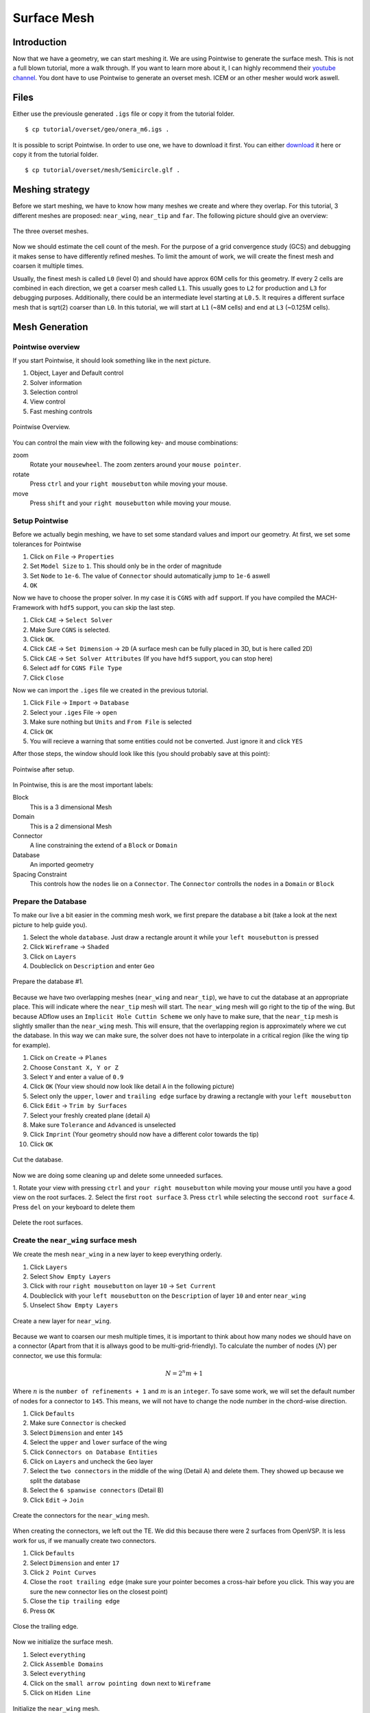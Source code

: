 .. _overset_surface_mesh:

*********************************
Surface Mesh
*********************************

Introduction
============
Now that we have a geometry, we can start meshing it. We are using Pointwise to generate the surface mesh. 
This is not a full blown tutorial, more a walk through. If you want to learn more about it, I can highly 
recommend their `youtube channel <https://www.youtube.com/user/CFDMeshing>`_\. You dont have to use 
Pointwise to generate an overset mesh. ICEM or an other mesher would work aswell.

Files
=====
Either use the previousle generated ``.igs`` file or copy it from the tutorial folder.
::

    $ cp tutorial/overset/geo/onera_m6.igs .

It is possible to script Pointwise. In order to use one, we have to download it first. You can either
`download <https://raw.githubusercontent.com/pointwise/Semicircle/master/Semicircle.glf>`_ it here or copy it 
from the tutorial folder.
::

    $ cp tutorial/overset/mesh/Semicircle.glf .

Meshing strategy
================
Before we start meshing, we have to know how many meshes we create and where they overlap. For this tutorial,
3 different meshes are proposed: ``near_wing``, ``near_tip`` and ``far``. The following picture should give an overview:

.. figure:: images/overset_m6_mesh_fields.png
    :width: 500
    :align: center 

    The three overset meshes.

Now we should estimate the cell count of the mesh. For the purpose of a grid convergence study (GCS) and debugging
it makes sense to have differently refined meshes. To limit the amount of work, we will create the finest mesh and
coarsen it multiple times. 

Usually, the finest mesh is called ``L0`` (level 0) and should have approx 60M cells for this geometry. If every 2 cells 
are combined in each direction, we get a coarser mesh called ``L1``. This usually goes to ``L2`` for production and ``L3`` for 
debugging purposes. Additionally, there could be an intermediate level starting at ``L0.5``. It requires a different 
surface mesh that is sqrt(2) coarser than ``L0``. In this tutorial, we will start at ``L1`` (~8M cells) and end at ``L3`` 
(~0.125M cells).

Mesh Generation
===============

Pointwise overview
------------------
If you start Pointwise, it should look something like in the next picture.

1. Object, Layer and Default control
2. Solver information
3. Selection control
4. View control
5. Fast meshing controls

.. figure:: images/overset_pointwise_overview.png
    :width: 600
    :align: center 

    Pointwise Overview.

You can control the main view with the following key- and mouse combinations:

zoom
  Rotate your ``mousewheel``. The zoom zenters around your ``mouse pointer``.

rotate
  Press ``ctrl`` and your ``right mousebutton`` while moving your mouse.

move
  Press ``shift`` and your ``right mousebutton`` while moving your mouse.


Setup Pointwise
---------------
Before we actually begin meshing, we have to set some standard values and import our geometry. At first, we set some
tolerances for Pointwise

1. Click on ``File`` -> ``Properties``
2. Set ``Model Size`` to ``1``. This should only be in the order of magnitude
3. Set ``Node`` to ``1e-6``. The value of ``Connector`` should automatically jump to ``1e-6`` aswell
4. ``OK``

Now we have to choose the proper solver. In my case it is ``CGNS`` with ``adf`` support. If you have compiled the 
MACH-Framework with ``hdf5`` support, you can skip the last step.

1. Click ``CAE`` -> ``Select Solver``
2. Make Sure ``CGNS`` is selected. 
3. Click ``OK``.
4. Click ``CAE`` -> ``Set Dimension`` -> ``2D`` (A surface mesh can be fully placed in 3D, but is here called  2D)
5. Click ``CAE`` -> ``Set Solver Attributes`` (If you have ``hdf5`` support, you can stop here)
6. Select ``adf`` for ``CGNS File Type``
7. Click ``Close``

Now we can import the ``.iges`` file we created in the previous tutorial.

1. Click ``File`` -> ``Import`` -> ``Database``
2. Select your ``.iges`` File -> ``open``
3. Make sure nothing but ``Units`` and ``From File`` is selected
4. Click ``OK``
5. You will recieve a warning that some entities could not be converted. Just ignore it and click ``YES``

After those steps, the window should look like this (you should probably save at this point):

.. figure:: images/overset_pointwise_after_import.png
    :width: 600
    :align: center 

    Pointwise after setup.

In Pointwise, this is are the most important labels:

Block
    This is a 3 dimensional Mesh
Domain
    This is a 2 dimensional Mesh
Connector
    A line constraining the extend of a ``Block`` or ``Domain``
Database
    An imported geometry
Spacing Constraint
    This controls how the ``nodes`` lie on a ``Connector``. The ``Connector`` controlls the ``nodes`` in a ``Domain`` or ``Block``


Prepare the Database
--------------------

To make our live a bit easier in the comming mesh work, we first prepare the database a bit (take a look at the next 
picture to help guide you).

1. Select the whole ``database``. Just draw a rectangle arount it while your ``left mousebutton`` is pressed
2. Click ``Wireframe`` -> ``Shaded``
3. Click on ``Layers``
4. Doubleclick on ``Description`` and enter ``Geo``

.. figure:: images/overset_pointwise_dat1.png
    :width: 600
    :align: center 

    Prepare the database #1.


Because we have two overlapping meshes (``near_wing`` and ``near_tip``), we have to cut the database at an appropriate place.
This will indicate where the ``near_tip`` mesh will start. The ``near_wing`` mesh will go right to the tip of the wing. But 
because ADflow uses an ``Implicit Hole Cuttin Scheme`` we only have to make sure, that the ``near_tip`` mesh is slightly smaller
than the ``near_wing`` mesh. This will ensure, that the overlapping region is approximately where we cut the database. In this
way we can make sure, the solver does not have to interpolate in a critical region (like the wing tip for example).

1. Click on ``Create`` -> ``Planes``
2. Choose ``Constant X, Y or Z``
3. Select ``Y`` and enter a value of ``0.9``
4. Click ``OK`` (Your view should now look like detail ``A`` in the following picture)
5. Select only the ``upper``, ``lower`` and ``trailing edge`` surface by drawing a rectangle with your ``left mousebutton``
6. Click ``Edit`` -> ``Trim by Surfaces``
7. Select your freshly created plane (detail ``A``)
8. Make sure ``Tolerance`` and ``Advanced`` is unselected
9. Click ``Imprint`` (Your geometry should now have a different color towards the tip)
10. Click ``OK``

.. figure:: images/overset_pointwise_cut_database.png
    :width: 600
    :align: center 

    Cut the database.


Now we are doing some cleaning up and delete some unneeded surfaces.

1. Rotate your view with pressing ``ctrl`` and ``your right mousebutton`` while moving your mouse until you have a good view
on the root surfaces.
2. Select the first ``root surface``
3. Press ``ctrl`` while selecting the seccond ``root surface``
4. Press ``del`` on your keyboard to delete them

.. figure:: images/overset_pointwise_del_root.png
    :width: 600
    :align: center 

    Delete the root surfaces.



Create the ``near_wing`` surface mesh
-------------------------------------
We create the mesh ``near_wing`` in a new layer to keep everything orderly.

1. Click ``Layers`` 
2. Select ``Show Empty Layers``
3. Click with rour ``right mousebutton`` on layer ``10`` -> ``Set Current``
4. Doubleclick with your ``left mousebutton`` on the ``Description`` of layer ``10`` and enter ``near_wing``
5. Unselect ``Show Empty Layers``

.. figure:: images/overset_pointwise_near_layer.png
    :width: 600
    :align: center 

    Create a new layer for ``near_wing``.


Because we want to coarsen our mesh multiple times, it is important to think about how many nodes we should have on a 
connector (Apart from that it is allways good to be multi-grid-friendly). To calculate the number of nodes (:math:`N`) per connector, we
use this formula:

.. math::

    N=2^n m + 1

Where :math:`n` is the ``number of refinements + 1`` and :math:`m` is an ``integer``. To save some work, we will set the default number 
of nodes for a connector to ``145``. This means, we will not have to change the node number in the chord-wise direction.

1. Click ``Defaults``
2. Make sure ``Connector`` is checked
3. Select ``Dimension`` and enter ``145``
4. Select the ``upper`` and ``lower`` surface of the wing
5. Click ``Connectors on Database Entities``
6. Click on ``Layers`` and uncheck the ``Geo`` layer
7. Select the ``two connectors`` in the middle of the wing (Detail A) and delete them. They showed up because we split the database
8. Select the ``6 spanwise connectors`` (Detail B)
9. Click ``Edit`` -> ``Join``

.. figure:: images/overset_pointwise_near_wing1.png
    :width: 600
    :align: center 

    Create the connectors for the ``near_wing`` mesh.

When creating the connectors, we left out the TE. We did this because there were 2 surfaces from OpenVSP. It is less work for us,
if we manually create two connectors.

1. Click ``Defaults``
2. Select ``Dimension`` and enter ``17``
3. Click ``2 Point Curves``
4. Close the ``root trailing edge`` (make sure your pointer becomes a cross-hair before you click. This way you are sure the new connector lies on the closest point)
5. Close the ``tip trailing edge``
6. Press ``OK``

.. figure:: images/overset_pointwise_near_close_TE.png
    :width: 600
    :align: center 

    Close the trailing edge.

Now we initialize the surface mesh.

1. Select ``everything``
2. Click ``Assemble Domains``
3. Select ``everything``
4. Click on the ``small arrow pointing down`` next to ``Wireframe``
5. Click on ``Hiden Line``

.. figure:: images/overset_pointwise_near_init.png
    :width: 600
    :align: center 

    Initialize the ``near_wing`` mesh.

Now we have to ``size`` the LE (Leading Edge) and TE (Trailing Edge) connectors. Also we have to adjust the ``spacing``.

1. Click on ``All Masks On/Off``
2. Click on ```Connectors``
3. Select the ``LE`` and ``TE`` ``Connectors`` by drawing a rectangle like it is showen
4. Click on the ``inputfield`` next to ``Dimension``, enter ``73`` and press ``enter``

.. figure:: images/overset_pointwise_near_dimension_LETE.png
    :width: 600
    :align: center 

    Dimension the LE & TE connectors.

The surface mesh is now allmost complete. We only have to distribute the nodes on it properly by changing the ``spacing``. 
Usually all Points are distributed according to ``Tanh``. But because we split up the database in the previous steps, 
we have to remove the so called ``break point`` at that location.

1. Selecte the ``LE`` and ``TE`` connectors again.
2. Click on ``Grid`` -> ``Distribute``
3. Click on ``Break Points``
4. Click on ``Delete all Break Points``
5. Click on ``OK``

.. figure:: images/overset_pointwise_near_del_break_points.png
    :width: 600
    :align: center 

    Delete unneeded Break Points.

1. Click on ``All Masks On/Off``
2. Click on ``Spacing Constraints``
3. Select the 2 spacing constraints at the ``LE`` of the ``root`` (A)
4. Click the field next to ``Spacing`` and enter ``0.0003``. Then hit ``enter``
5. Select the 2 spacing constraints at the ``TE root`` (B)
6. Apply ``7.15e-5`` for spacing
7. Select the 2 spacing constraints at the ``LE tip`` (C)
8. Apply ``0.00016`` for spacing
9. Select the 2 spacing constraints at the ``TE tip`` (D)
10. Apply ``4e-5`` for spacing
11. Select the 3 spacing constraints at the ``tip`` (E)
12. Apply ``0.0025`` for spacing
13. Select the 3 spacing constraints at the ``root`` (F)
14. Apply ``0.04`` as spacing

.. figure:: images/overset_pointwise_near_spacing.png
    :width: 600
    :align: center 

    Apply the propper spacing.

The mesh ``near_wing`` is now complete. We will export it later.



Create the ``near_tip`` surface mesh
------------------------------------

Now we will create the ``near_tip`` mesh. Let's start with creating a new layer and hide everything unnecessairy.

1. Click on ``Layers``
2. Check ``Show Empty Layers``
3. Rightlick on Layer ``20`` -> ``Set Current``
4. Doubleclick the ``Description`` Field and enter ``near_tip``
5. Uncheck ``Show Empty Layers``
6. Check Layer ``0`` so the database is visible
7. Hide the mesh ``near_wing`` by unchecking layer ``10``

Now we will create the connectors. 

1. Click on ``Defaults`` -> enter ``201`` for ``Dimension``
2. Select everything from the tip to the cut we made earlier
3. Click ``Connectors on Database Entities``
4. Click on ``Layers`` -> uncheck layer ``0``. You should now see only the connectors we created

Let's clean up the generated connectors at the tip TE.

1. Zoom intot the ``tip TE``
2. Select the ``5`` shown ``connectors`` (A)
3. Delete them
4. Select and delete the remaining ``pole`` (the point with a circle around) (B)
5. Select the ``2`` ``connectors`` that define the outer tip (C)
6. Click ``Edit`` -> ``Join``
7. Select the ``newly joined`` connector (C)
8. Enter ``65`` For ``Dimension`` and hit ``enter``
9. Click on ``Defaults`` and enter ``65`` for ``Dimension``
10. Click on ``2 Point Curves``
11. Close the ``TE`` again (D)

.. figure:: images/overset_pointwise_tip_clean_tip.png
    :width: 600
    :align: center 

    Clean up the ``tip TE``.

Next we clean up the root TE.

1. Select the ``2`` ``connectors`` that define the TE (A)
2. Delete them
3. Click on ``2 Point Curves``
4. Close the Tip again (B)

.. figure:: images/overset_pointwise_tip_clean_root.png
    :width: 600
    :align: center 

    Clean up the ``root TE``.

The last thing to clean up is the ``tip LE``.

1. Select the ``3`` shown ``connectors`` (A)
2. Click on the ``arrow pointing down`` next to ``show``
3. Click ``Hide``
4. Selecte and delete the remaining ``pole`` (B)
5. Click on ``View`` -> ``Show Hidden``
6. Select the ``3`` ``connectors`` (A)
7. Click on the ``arrow pointing down`` next to ``Hide``
8. CLick on ``Show``

.. figure:: images/overset_pointwise_tip_clean_LE_tip.png
    :width: 600
    :align: center 

    Clean up the ``tip LE``.

Now we will dimension the remaining connectors and space the nodes properly.

1. Select the ``3`` shown connectors (A)
2. Enter ``97`` for ``Dimension`` and hit ``enter``
3. Click ``All Masks On/Off``
4. Click ``Spacing Constraints``
5. Select the ``2`` spacing constraints at the ``root LE`` (B)
6. Apply ``0.0008`` for spacing
7. Select the ``2`` spacing constraints at the ``tip LE`` (C)
8. Apply ``0.0008`` for spacing
9. Select the ``2`` spacing constraints at the ``root TE`` (D)
10. Apply ``1.3e-5`` as spacing
11. Select the ``2`` spacing constraints at the ``tip TE`` (E)
12. Apply ``1.3e-5`` as spacing
13. Select the ``3`` spacing constraints at the ``root`` (F)
14. Apply ``0.01`` as spacing
15. Select the ``1`` spacing constarint at the ``tip LE`` (G)
16. Apply ``0.0005`` as spacing
17. Select the ``2`` spacing constraints at the ``tip TE`` (H)
18. Apply ``1.56e-5`` as spacing

.. figure:: images/overset_pointwise_tip_spacing.png
    :width: 600
    :align: center 

    Apply spacing constraints for the ``near_tip`` mesh.

Next, we split the connectors at the tip to allow a topology where we can achive a decent quality mesh. 

1. Select the ``tip top`` connector (A)
2. Click ``Edit`` -> ``Split``
3. Make sure ``Advanced`` is checked
4. Enter ``17`` for ``IJK`` and hit ``enter``
5. Click ``OK``
6. Select the ``tip bottom`` connector (B)
7. Click ``Edit`` -> ``Split```
8. Enter ``185`` for ``IJK`` and hit ``enter``
9. Click ``OK``
10. Click on ``2 Point Curves``
11. Connect the ``2`` new ``points`` (A) to (B)

.. figure:: images/overset_pointwise_tip_split_le_con.png
    :width: 600
    :align: center 

    Split the ``tip`` connectors.

Since our tip is rounded, we have to ``project`` the newly created connector on to our database.

1. Select the ``newly`` created ``connector`` (A)
2. Click on ``Edit`` -> ``Project``
3. Click on ``Layers``
4. Check layer ``0`` (``Geo``)
5. Click on ``Project``
6. Make sure ``Targed Database Selection`` is checked
7. Click ``Begin``
8. Select the ``upper`` and ``lower`` tip surface (hold down ``ctrl``) (B)
9. Click ``End``
10. Click ``Project``
11. Click ``OK``

.. figure:: images/overset_pointwise_tip_project.png
    :width: 600
    :align: center 

    Project the connector on to the database.

Now we actually start meshing.

1. Click on ``Layers``
2. Uncheck layer ``0`` (``Geo``)
3. Select the ``newly`` created ``connector`` (A)
4. Click on the ``arrow pointing down`` next to ``Tanh Distribution``
5. Click on ``Equal``
6. Click ``Edit`` -> ``Split``
7. Enter ``17`` for ``IJK`` and hit ``enter``
8. Enter ``49`` for ``IJK`` and hit ``enter``
9. Click ``OK``
10. Click on ``Create`` -> ``Assemble Special`` -> ``Domain``
11. Select ``1`` ``connector`` (B)
12. Click ``Next Edge``
13. Select ``2`` ``connectors`` (C)
14. Click ``Next Edge``
15. Click ``OK``

.. figure:: images/overset_pointwise_tip_mesh_LE_tip.png
    :width: 600
    :align: center 

    Assemble the mesh at the ``LE tip``.

Next, we mesh the rest.

.. 1. Download `this Script <https://raw.githubusercontent.com/pointwise/Semicircle/master/Semicircle.glf>`_ and save it somewhere

1. Select the ``2`` connectors that form the semi-circle (A)
2. Click ``Script`` -> ``Execute``
3. Look for the ``script`` you just downloaded and ``open`` it.
4. Select ``all`` connectors
5. Click ``Assemble Domains``

.. figure:: images/overset_pointwise_tip_semi-circle.png
    :width: 600
    :align: center 

    Mesh the ``semi-circle``  at the TE.

The last step is to make sure, that the skewed elements at the tip are smoothed. As ``Assemble Domains`` didn't work
for the most outer mesh, we will delete this domain first, and create it manually again.

1. Select ``all`` domains
2. Click ``Hidden Line``
3. Select the ``outer most`` domain and delete it (A)
4. Select all ``9`` connectors, that define the last remaining domain
5. Click ``Assemble Domain``
6. Select the ``newly`` created ``domain`` and click ``Hidden Line``
7. Selct the ``2`` domains that define the ``tip`` (A & B)
8. Click ``Grid`` -> ``Solve``
9. Click on ``Edge Attributes``
10. Make sure ``Boundary Conditions`` is checked and set the ``Type`` to ``Floating``
11. Click on ``Attributes``
12. Make sure ``Surface Shape`` is checked and set ``Shape`` to ``Database``
13. Click on ``Begin`` and make sure, the tip is selected (it should be)
14. Click on ``End``
15. Make sure ``Solution Algorithm`` is checked and set ``Solver Engine`` to ``Successive Over Relaxation``
16. Set ``Relaxation Factor`` to ``Nominal``
17. Click on ``Solve``
18. Enter ``50`` for ``Iterations`` and hit ``Run``
19. Click ``OK``

.. figure:: images/overset_pointwise_tip_solve.png
    :width: 600
    :align: center 

    Finish the ``near_tip`` mesh.

Lets check the quality of the created mesh. The most important metrics are ``Area Ratio`` and ``Equiangle Skewness``.

1. Select ``all`` domains
2. Click ``Examine`` -> ``Area Ratio``
3. Click on the ``Magnification Glass`` next to ``max``
4. You see, the biggest ``Area Ratio`` is ``~2.24``
5. Click on ``Advanced`` 
6. Make sure ``Histogram`` and ``Show Histogram`` are checked
7. As you see, the vast majority of cells has an ``Area Ratio`` of less than ``1.25``. This should be fine
8. Click on ``Examine``
9. Choose ``Skewness Equiangle`` for ``Type``
10. As you can see, the most skewed cell has a ``Skewness Equiangle`` of ``~0.4``. This is also fine
11. Click ``Close``

.. note::
    The lower max ``Area Ratio`` is, the easier it is to extrude a mesh with ``pyhyp``. If it is more than ``2``, 
    it can get tricky. ``Skewness Equiangle`` describes how skewed a cell is. It should be below ``0.8``

.. figure:: images/overset_pointwise_tip_examine.png
    :width: 600
    :align: center 

    Check the mesh quality.


Export all meshes for use in pyhyp
==================================

The last step is to export the mesh. For ``pyhyp`` it is important, that the ``normals`` look in the outwards direction.
We will set the boundaries manually in pyhyp. As i have not found an easy way to figure out which domain is which, I 
usually orient them all the same way. Then I apply a BC for all domains and run my pyhyp script. When i get an errror
message for one domain, i comment it out. I keep doing this until there are no errors left.


near_tip layer name geben